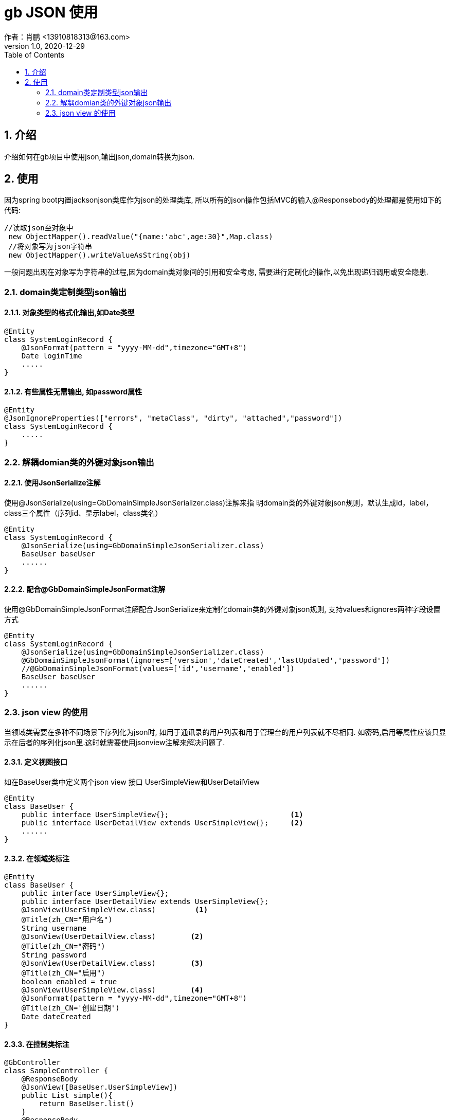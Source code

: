 = gb JSON 使用
作者：肖鹏 <13910818313@163.com>
:v1.0, 2020-12-29
:imagesdir: ./images
:source-highlighter: coderay
:last-update-label!:
:toc2:
:sectnums:

[[介绍]]
== 介绍

介绍如何在gb项目中使用json,输出json,domain转换为json.


[[使用]]
== 使用

因为spring boot内置jacksonjson类库作为json的处理类库,
所以所有的json操作包括MVC的输入@Responsebody的处理都是使用如下的代码:
[source,groovy]
----
//读取json至对象中
 new ObjectMapper().readValue("{name:'abc',age:30}",Map.class)
 //将对象写为json字符串
 new ObjectMapper().writeValueAsString(obj)
----

一般问题出现在对象写为字符串的过程,因为domain类对象间的引用和安全考虑,
需要进行定制化的操作,以免出现递归调用或安全隐患.

=== domain类定制类型json输出

==== 对象类型的格式化输出,如Date类型

[source,groovy]
----
@Entity
class SystemLoginRecord {
    @JsonFormat(pattern = "yyyy-MM-dd",timezone="GMT+8")
    Date loginTime
    .....
}
----

==== 有些属性无需输出, 如password属性

[source,groovy]
----
@Entity
@JsonIgnoreProperties(["errors", "metaClass", "dirty", "attached","password"])
class SystemLoginRecord {
    .....
}
----

=== 解耦domian类的外键对象json输出

==== 使用JsonSerialize注解

使用@JsonSerialize(using=GbDomainSimpleJsonSerializer.class)注解来指
明domain类的外键对象json规则，默认生成id，label，class三个属性（序列id、显示label，class类名）
[source,groovy]
----
@Entity
class SystemLoginRecord {
    @JsonSerialize(using=GbDomainSimpleJsonSerializer.class)
    BaseUser baseUser
    ......
}
----

==== 配合@GbDomainSimpleJsonFormat注解

使用@GbDomainSimpleJsonFormat注解配合JsonSerialize来定制化domain类的外键对象json规则,
支持values和ignores两种字段设置方式

[source,groovy]
----
@Entity
class SystemLoginRecord {
    @JsonSerialize(using=GbDomainSimpleJsonSerializer.class)
    @GbDomainSimpleJsonFormat(ignores=['version','dateCreated','lastUpdated','password'])
    //@GbDomainSimpleJsonFormat(values=['id','username','enabled'])
    BaseUser baseUser
    ......
}
----

=== json view 的使用

当领域类需要在多种不同场景下序列化为json时, 如用于通讯录的用户列表和用于管理台的用户列表就不尽相同.
如密码,启用等属性应该只显示在后者的序列化json里.这时就需要使用jsonview注解来解决问题了.

==== 定义视图接口

如在BaseUser类中定义两个json view 接口 UserSimpleView和UserDetailView

[source,groovy]
----
@Entity
class BaseUser {
    public interface UserSimpleView{};                            <1>
    public interface UserDetailView extends UserSimpleView{};     <2>
    ......
}
----

==== 在领域类标注

[source,groovy]
----
@Entity
class BaseUser {
    public interface UserSimpleView{};
    public interface UserDetailView extends UserSimpleView{};
    @JsonView(UserSimpleView.class)         <1>
    @Title(zh_CN="用户名")
    String username
    @JsonView(UserDetailView.class)        <2>
    @Title(zh_CN="密码")
    String password
    @JsonView(UserDetailView.class)        <3>
    @Title(zh_CN="启用")
    boolean enabled = true
    @JsonView(UserSimpleView.class)        <4>
    @JsonFormat(pattern = "yyyy-MM-dd",timezone="GMT+8")
    @Title(zh_CN='创建日期')
    Date dateCreated
}
----

==== 在控制类标注

[source,groovy]
----
@GbController
class SampleController {
    @ResponseBody
    @JsonView([BaseUser.UserSimpleView])
    public List simple(){
        return BaseUser.list()
    }
    @ResponseBody
    @JsonView([BaseUser.UserDetailView])
    public List detail(){
        return BaseUser.list()
    }
}
----

==== 测试

编写测试代码检验



